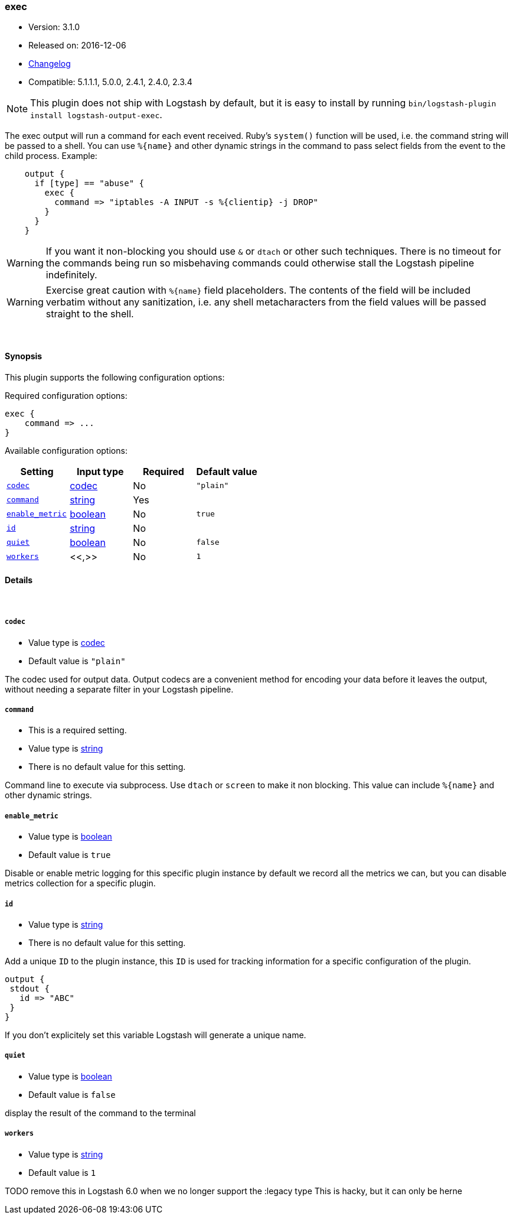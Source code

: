 [[plugins-outputs-exec]]
=== exec

* Version: 3.1.0
* Released on: 2016-12-06
* https://github.com/logstash-plugins/logstash-output-exec/blob/master/CHANGELOG.md#310[Changelog]
* Compatible: 5.1.1.1, 5.0.0, 2.4.1, 2.4.0, 2.3.4


NOTE: This plugin does not ship with Logstash by default, but it is easy to install by running `bin/logstash-plugin install logstash-output-exec`.


The exec output will run a command for each event received. Ruby's
`system()` function will be used, i.e. the command string will
be passed to a shell. You can use `%{name}` and other dynamic strings
in the command to pass select fields from the event to the child
process. Example:
[source,ruby]
    output {
      if [type] == "abuse" {
        exec {
          command => "iptables -A INPUT -s %{clientip} -j DROP"
        }
      }
    }

WARNING: If you want it non-blocking you should use `&` or `dtach`
or other such techniques. There is no timeout for the commands being
run so misbehaving commands could otherwise stall the Logstash
pipeline indefinitely.

WARNING: Exercise great caution with `%{name}` field placeholders.
The contents of the field will be included verbatim without any
sanitization, i.e. any shell metacharacters from the field values
will be passed straight to the shell.

&nbsp;

==== Synopsis

This plugin supports the following configuration options:

Required configuration options:

[source,json]
--------------------------
exec {
    command => ...
}
--------------------------



Available configuration options:

[cols="<,<,<,<m",options="header",]
|=======================================================================
|Setting |Input type|Required|Default value
| <<plugins-outputs-exec-codec>> |<<codec,codec>>|No|`"plain"`
| <<plugins-outputs-exec-command>> |<<string,string>>|Yes|
| <<plugins-outputs-exec-enable_metric>> |<<boolean,boolean>>|No|`true`
| <<plugins-outputs-exec-id>> |<<string,string>>|No|
| <<plugins-outputs-exec-quiet>> |<<boolean,boolean>>|No|`false`
| <<plugins-outputs-exec-workers>> |<<,>>|No|`1`
|=======================================================================


==== Details

&nbsp;

[[plugins-outputs-exec-codec]]
===== `codec` 

  * Value type is <<codec,codec>>
  * Default value is `"plain"`

The codec used for output data. Output codecs are a convenient method for encoding your data before it leaves the output, without needing a separate filter in your Logstash pipeline.

[[plugins-outputs-exec-command]]
===== `command` 

  * This is a required setting.
  * Value type is <<string,string>>
  * There is no default value for this setting.

Command line to execute via subprocess. Use `dtach` or `screen` to
make it non blocking. This value can include `%{name}` and other
dynamic strings.

[[plugins-outputs-exec-enable_metric]]
===== `enable_metric` 

  * Value type is <<boolean,boolean>>
  * Default value is `true`

Disable or enable metric logging for this specific plugin instance
by default we record all the metrics we can, but you can disable metrics collection
for a specific plugin.

[[plugins-outputs-exec-id]]
===== `id` 

  * Value type is <<string,string>>
  * There is no default value for this setting.

Add a unique `ID` to the plugin instance, this `ID` is used for tracking
information for a specific configuration of the plugin.

```
output {
 stdout {
   id => "ABC"
 }
}
```

If you don't explicitely set this variable Logstash will generate a unique name.

[[plugins-outputs-exec-quiet]]
===== `quiet` 

  * Value type is <<boolean,boolean>>
  * Default value is `false`

display the result of the command to the terminal

[[plugins-outputs-exec-workers]]
===== `workers` 

  * Value type is <<string,string>>
  * Default value is `1`

TODO remove this in Logstash 6.0
when we no longer support the :legacy type
This is hacky, but it can only be herne


